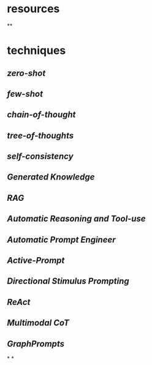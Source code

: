 #+alias: 咒语,

* resources
**
* techniques
** [[zero-shot]]
** [[few-shot]]
** [[chain-of-thought]]
** [[tree-of-thoughts]]
** [[self-consistency]]
** [[Generated Knowledge]]
** [[RAG]]
** [[Automatic Reasoning and Tool-use]]
** [[Automatic Prompt Engineer]]
** [[Active-Prompt]]
** [[Directional Stimulus Prompting]]
** [[ReAct]]
** [[Multimodal CoT]]
** [[GraphPrompts]]
*
*